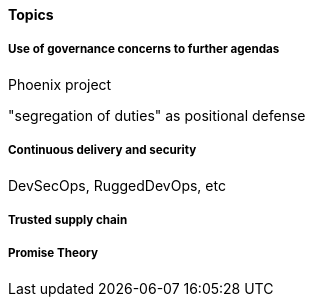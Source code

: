 
==== Topics

===== Use of governance concerns to further agendas

Phoenix project

"segregation of duties" as positional defense

===== Continuous delivery and security
DevSecOps, RuggedDevOps, etc

===== Trusted supply chain

===== Promise Theory
